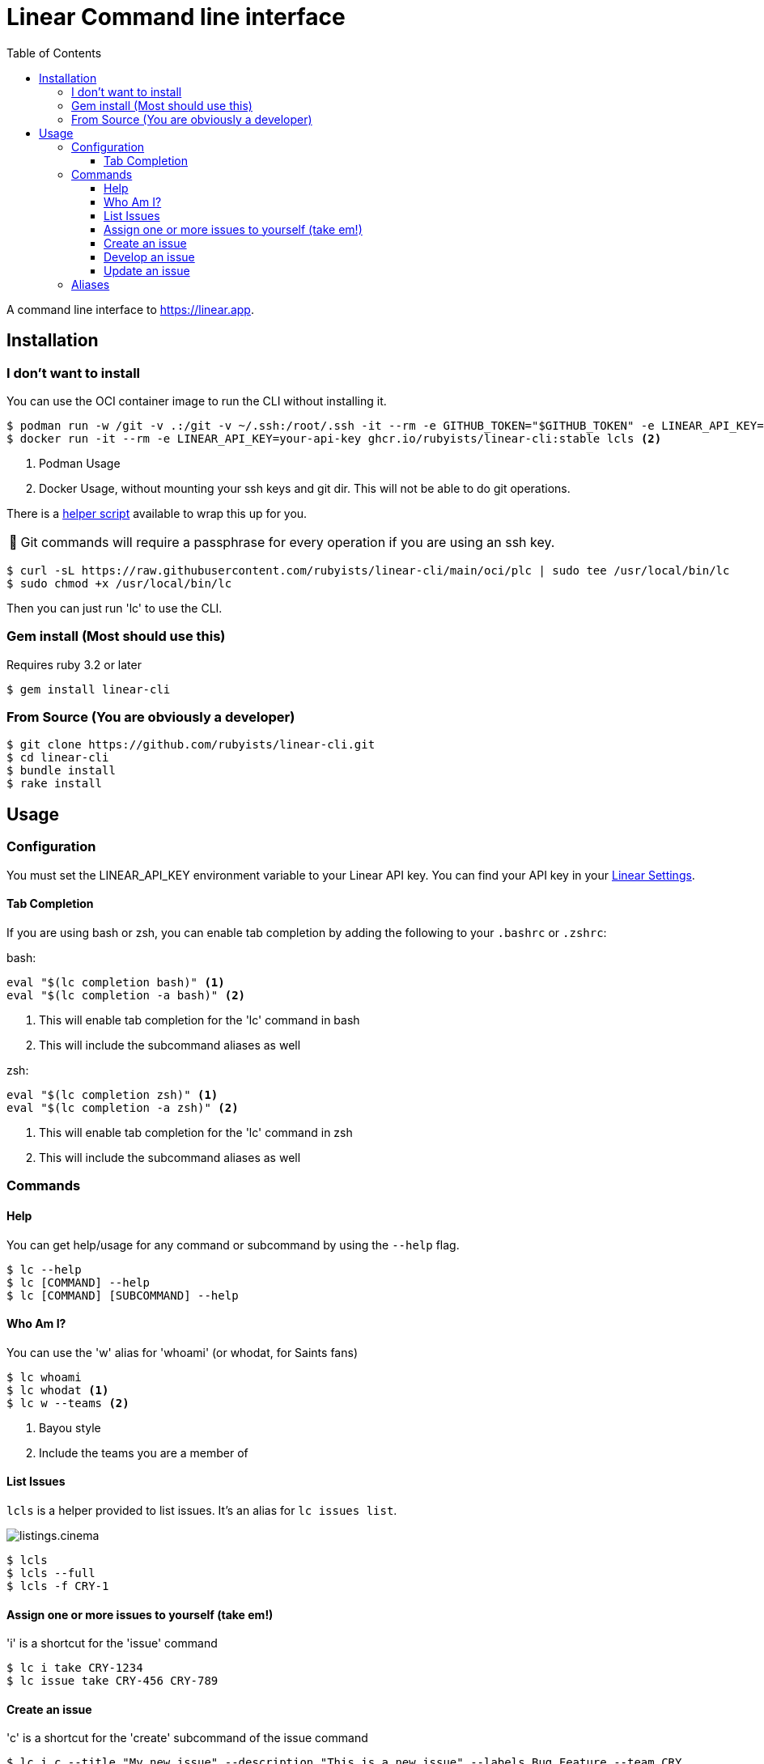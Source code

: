 = Linear Command line interface
:toc: right
:toclevels: 3
:sectanchors:
:icons: font
:tip-caption: 💡
:note-caption: 📝
:experimental:
:plc-url: https://raw.githubusercontent.com/rubyists/linear-cli/main/oci/plc

A command line interface to https://linear.app.

== Installation

=== I don't want to install

You can use the OCI container image to run the CLI without installing it.

[source,sh]
----
$ podman run -w /git -v .:/git -v ~/.ssh:/root/.ssh -it --rm -e GITHUB_TOKEN="$GITHUB_TOKEN" -e LINEAR_API_KEY="$LINEAR_API_KEY" ghcr.io/rubyists/linear-cli:stable lcls <1>
$ docker run -it --rm -e LINEAR_API_KEY=your-api-key ghcr.io/rubyists/linear-cli:stable lcls <2>
----
<1> Podman Usage
<2> Docker Usage, without mounting your ssh keys and git dir. This will not be able to do git operations.

There is a {plc-url}[helper script] available to wrap this up for you.

NOTE: Git commands will require a passphrase for every operation if you are using an ssh key.

[source,sh]
----
$ curl -sL https://raw.githubusercontent.com/rubyists/linear-cli/main/oci/plc | sudo tee /usr/local/bin/lc
$ sudo chmod +x /usr/local/bin/lc
----

Then you can just run 'lc' to use the CLI.

=== Gem install (Most should use this)

Requires ruby 3.2 or later

[source,sh]
----
$ gem install linear-cli
----

=== From Source (You are obviously a developer)

[source,sh]
----
$ git clone https://github.com/rubyists/linear-cli.git
$ cd linear-cli
$ bundle install
$ rake install
----

== Usage

=== Configuration

You must set the LINEAR_API_KEY environment variable to your Linear API key.
You can find your API key in your https://linear.app/settings/api[Linear Settings].

==== Tab Completion

If you are using bash or zsh, you can enable tab completion by adding the following to your `.bashrc` or `.zshrc`:

bash:

[source,sh]
----
eval "$(lc completion bash)" <1>
eval "$(lc completion -a bash)" <2>
----
<1> This will enable tab completion for the 'lc' command in bash
<2> This will include the subcommand aliases as well

zsh:

[source,sh]
----
eval "$(lc completion zsh)" <1>
eval "$(lc completion -a zsh)" <2>
----
<1> This will enable tab completion for the 'lc' command in zsh
<2> This will include the subcommand aliases as well

=== Commands

==== Help

You can get help/usage for any command or subcommand by using the `--help` flag.

[source,sh]
----
$ lc --help
$ lc [COMMAND] --help
$ lc [COMMAND] [SUBCOMMAND] --help
----

==== Who Am I?

You can use the 'w' alias for 'whoami' (or whodat, for Saints fans)

[source,sh]
----
$ lc whoami
$ lc whodat <1>
$ lc w --teams <2>
----
<1> Bayou style
<2> Include the teams you are a member of

==== List Issues

`lcls` is a helper provided to list issues. It's an alias for `lc issues list`.

image::cinemas/listings.cinema.gif[]

[source,sh]
----
$ lcls
$ lcls --full
$ lcls -f CRY-1
----

==== Assign one or more issues to yourself (take em!)

'i' is a shortcut for the 'issue' command

[source,sh]
----
$ lc i take CRY-1234
$ lc issue take CRY-456 CRY-789
----

==== Create an issue

'c' is a shortcut for the 'create' subcommand of the issue command

[source,sh]
----
$ lc i c --title "My new issue" --description "This is a new issue" --labels Bug,Feature --team CRY
$ lc i c -t "My new issue" -T CRY -l Improvement,Feature
----

NOTE: If you don't provide a title, team, labels or description, you will be prompted to enter them.

TIP: When creating an issue, you can use the --dev option to immediately start development on the issue.

==== Develop an issue

This will switch to the branch for the issue, creating the branch if it doesn't exist.

'dev' is a shortcut for the 'develop' subcommand of the issue command

[source,sh]
----
$ lc i dev CRY-1234
----

===== Create a Pull Request (Using the Semantic PR Title)

Requires the `gh` cli to be installed and configured.

[source,sh]
----
$ lc i pr CRY-1234
----

==== Update an issue

All of the update options can work on multiple issues, so long as it's not more than 50
at a time. You can also use the 'u' alias for 'update', and as always, the 'i' alias for 'issue'.

===== Add a comment to one or more issues

[source,sh]
----
$ lc issue update --comment "Here is a comment" CRY-1234 <1>
$ lc issue u --close --reason "I do not like you" CRY-14 CRY-15 <2>
$ lc i u --cancel --trash --reason "I have no idea why you are here" CRY-16 CRY-17 <3>
$ lc i u --comment - CRY-14 CRY-15 <4>
$ lcomment CRY-1234 CRY-3 <5>
----
<1> This will use the provided comment to comment on the issue
<2> This will close multiple issues without prompting (reason is added as a comment)
<3> This will cancel multiple issues without prompting, and move them to the trash (reason is added as a comment)
<4> This will prompt for a comment (use '-' to prompt)
<5> This will always prompt you for a comment ('lcomment' is an alias for 'lc issue update --comment -')

===== Close one or many issues

[source,sh]
----
$ lc i u --close --reason "These were closable" CRY-1234 CRY-2
----

=== Aliases

Some command aliases are available to make things easier to type.

[source,sh]
----
$ lcls
$ lcreate --description "This is a new issue" --labels Bug,Feature --team CRY
$ lclose --reason "This issue sucks" CRY-1234 CRY-456
----
